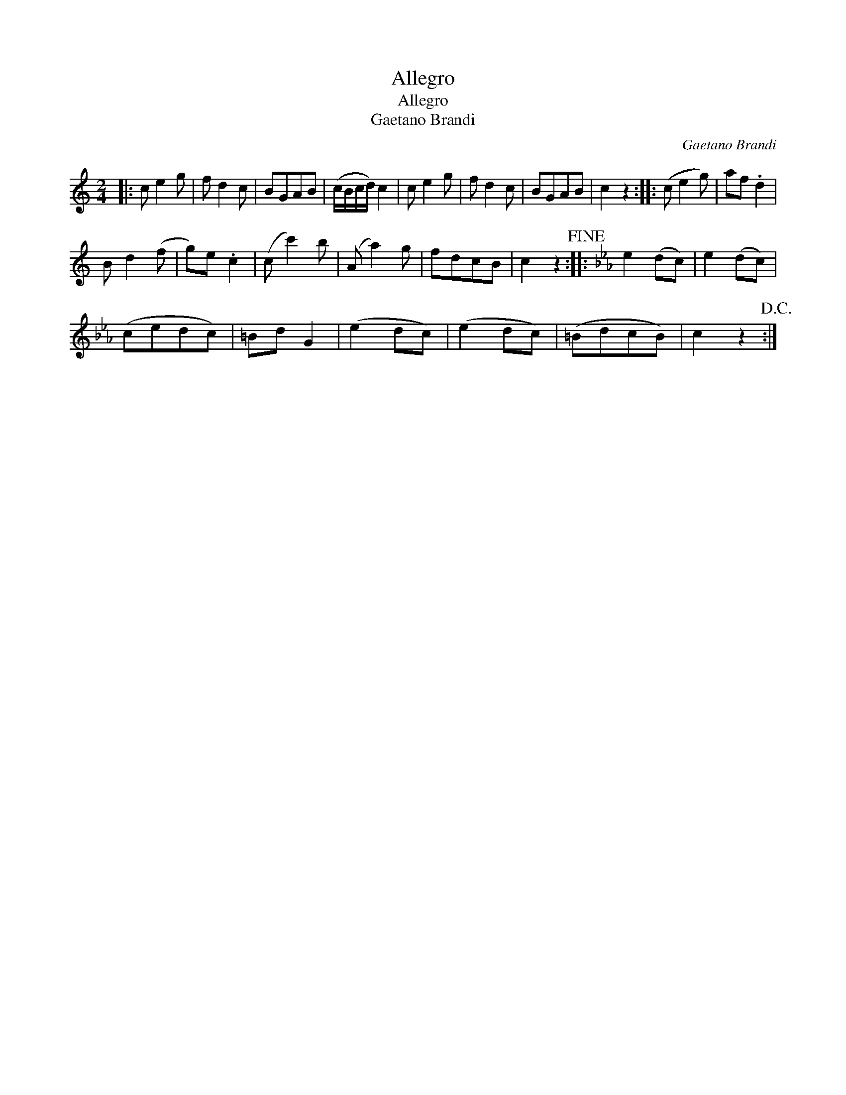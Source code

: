 X:1
T:Allegro
T:Allegro
T:Gaetano Brandi
C:Gaetano Brandi
L:1/8
M:2/4
K:C
V:1 treble 
V:1
|: c e2 g | f d2 c | BGAB | (c/B/c/d/) c2 | c e2 g | f d2 c | BGAB | c2 z2 :: (c e2 g) | af .d2 | %10
 B d2 (f | g)e .c2 | (c c'2) b | (A a2) g | fdcB | c2 z2!fine! ::[K:Cmin] e2 (dc) | e2 (dc) | %18
 (cedc) | =Bd G2 | (e2 dc) | (e2 dc) | (=BdcB) | c2 z2!D.C.! :| %24

